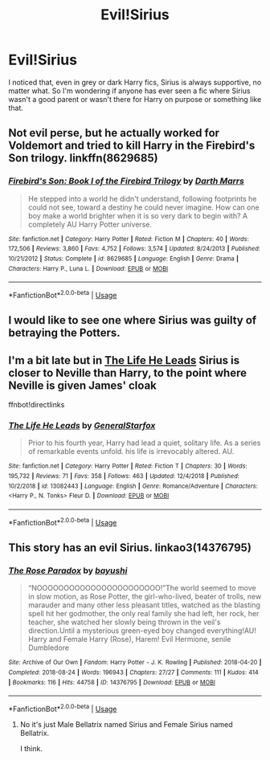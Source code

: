 #+TITLE: Evil!Sirius

* Evil!Sirius
:PROPERTIES:
:Author: L3G0V4D3R
:Score: 11
:DateUnix: 1546822158.0
:DateShort: 2019-Jan-07
:FlairText: Discussion
:END:
I noticed that, even in grey or dark Harry fics, Sirius is always supportive, no matter what. So I'm wondering if anyone has ever seen a fic where Sirius wasn't a good parent or wasn't there for Harry on purpose or something like that.


** Not evil perse, but he actually worked for Voldemort and tried to kill Harry in the Firebird's Son trilogy. linkffn(8629685)
:PROPERTIES:
:Author: theseareusernames
:Score: 6
:DateUnix: 1546822830.0
:DateShort: 2019-Jan-07
:END:

*** [[https://www.fanfiction.net/s/8629685/1/][*/Firebird's Son: Book I of the Firebird Trilogy/*]] by [[https://www.fanfiction.net/u/1229909/Darth-Marrs][/Darth Marrs/]]

#+begin_quote
  He stepped into a world he didn't understand, following footprints he could not see, toward a destiny he could never imagine. How can one boy make a world brighter when it is so very dark to begin with? A completely AU Harry Potter universe.
#+end_quote

^{/Site/:} ^{fanfiction.net} ^{*|*} ^{/Category/:} ^{Harry} ^{Potter} ^{*|*} ^{/Rated/:} ^{Fiction} ^{M} ^{*|*} ^{/Chapters/:} ^{40} ^{*|*} ^{/Words/:} ^{172,506} ^{*|*} ^{/Reviews/:} ^{3,860} ^{*|*} ^{/Favs/:} ^{4,752} ^{*|*} ^{/Follows/:} ^{3,574} ^{*|*} ^{/Updated/:} ^{8/24/2013} ^{*|*} ^{/Published/:} ^{10/21/2012} ^{*|*} ^{/Status/:} ^{Complete} ^{*|*} ^{/id/:} ^{8629685} ^{*|*} ^{/Language/:} ^{English} ^{*|*} ^{/Genre/:} ^{Drama} ^{*|*} ^{/Characters/:} ^{Harry} ^{P.,} ^{Luna} ^{L.} ^{*|*} ^{/Download/:} ^{[[http://www.ff2ebook.com/old/ffn-bot/index.php?id=8629685&source=ff&filetype=epub][EPUB]]} ^{or} ^{[[http://www.ff2ebook.com/old/ffn-bot/index.php?id=8629685&source=ff&filetype=mobi][MOBI]]}

--------------

*FanfictionBot*^{2.0.0-beta} | [[https://github.com/tusing/reddit-ffn-bot/wiki/Usage][Usage]]
:PROPERTIES:
:Author: FanfictionBot
:Score: 1
:DateUnix: 1546822851.0
:DateShort: 2019-Jan-07
:END:


** I would like to see one where Sirius was guilty of betraying the Potters.
:PROPERTIES:
:Author: Dalai_Java
:Score: 2
:DateUnix: 1546863779.0
:DateShort: 2019-Jan-07
:END:


** I'm a bit late but in [[https://www.fanfiction.net/s/13082443/1/][The Life He Leads]] Sirius is closer to Neville than Harry, to the point where Neville is given James' cloak

ffnbot!directlinks
:PROPERTIES:
:Author: lastyearstudent12345
:Score: 1
:DateUnix: 1546933625.0
:DateShort: 2019-Jan-08
:END:

*** [[https://www.fanfiction.net/s/13082443/1/][*/The Life He Leads/*]] by [[https://www.fanfiction.net/u/6194118/GeneralStarfox][/GeneralStarfox/]]

#+begin_quote
  Prior to his fourth year, Harry had lead a quiet, solitary life. As a series of remarkable events unfold. his life is irrevocably altered. AU.
#+end_quote

^{/Site/:} ^{fanfiction.net} ^{*|*} ^{/Category/:} ^{Harry} ^{Potter} ^{*|*} ^{/Rated/:} ^{Fiction} ^{T} ^{*|*} ^{/Chapters/:} ^{30} ^{*|*} ^{/Words/:} ^{195,732} ^{*|*} ^{/Reviews/:} ^{71} ^{*|*} ^{/Favs/:} ^{358} ^{*|*} ^{/Follows/:} ^{463} ^{*|*} ^{/Updated/:} ^{12/4/2018} ^{*|*} ^{/Published/:} ^{10/2/2018} ^{*|*} ^{/id/:} ^{13082443} ^{*|*} ^{/Language/:} ^{English} ^{*|*} ^{/Genre/:} ^{Romance/Adventure} ^{*|*} ^{/Characters/:} ^{<Harry} ^{P.,} ^{N.} ^{Tonks>} ^{Fleur} ^{D.} ^{*|*} ^{/Download/:} ^{[[http://www.ff2ebook.com/old/ffn-bot/index.php?id=13082443&source=ff&filetype=epub][EPUB]]} ^{or} ^{[[http://www.ff2ebook.com/old/ffn-bot/index.php?id=13082443&source=ff&filetype=mobi][MOBI]]}

--------------

*FanfictionBot*^{2.0.0-beta} | [[https://github.com/tusing/reddit-ffn-bot/wiki/Usage][Usage]]
:PROPERTIES:
:Author: FanfictionBot
:Score: 1
:DateUnix: 1546933639.0
:DateShort: 2019-Jan-08
:END:


** This story has an evil Sirius. linkao3(14376795)
:PROPERTIES:
:Author: Chaosneobreakage
:Score: 1
:DateUnix: 1546822824.0
:DateShort: 2019-Jan-07
:END:

*** [[https://archiveofourown.org/works/14376795][*/The Rose Paradox/*]] by [[https://www.archiveofourown.org/users/bayushi/pseuds/bayushi][/bayushi/]]

#+begin_quote
  “NOOOOOOOOOOOOOOOOOOOOOOO!”The world seemed to move in slow motion, as Rose Potter, the girl-who-lived, beater of trolls, new marauder and many other less pleasant titles, watched as the blasting spell hit her godmother, the only real family she had left, her rock, her teacher, she watched her slowly being thrown in the veil's direction.Until a mysterious green-eyed boy changed everything!AU! Harry and Female Harry (Rose), Harem! Evil Hermione, senile Dumbledore
#+end_quote

^{/Site/:} ^{Archive} ^{of} ^{Our} ^{Own} ^{*|*} ^{/Fandom/:} ^{Harry} ^{Potter} ^{-} ^{J.} ^{K.} ^{Rowling} ^{*|*} ^{/Published/:} ^{2018-04-20} ^{*|*} ^{/Completed/:} ^{2018-08-24} ^{*|*} ^{/Words/:} ^{196943} ^{*|*} ^{/Chapters/:} ^{27/27} ^{*|*} ^{/Comments/:} ^{111} ^{*|*} ^{/Kudos/:} ^{414} ^{*|*} ^{/Bookmarks/:} ^{116} ^{*|*} ^{/Hits/:} ^{44758} ^{*|*} ^{/ID/:} ^{14376795} ^{*|*} ^{/Download/:} ^{[[https://archiveofourown.org/downloads/ba/bayushi/14376795/The%20Rose%20Paradox.epub?updated_at=1535128468][EPUB]]} ^{or} ^{[[https://archiveofourown.org/downloads/ba/bayushi/14376795/The%20Rose%20Paradox.mobi?updated_at=1535128468][MOBI]]}

--------------

*FanfictionBot*^{2.0.0-beta} | [[https://github.com/tusing/reddit-ffn-bot/wiki/Usage][Usage]]
:PROPERTIES:
:Author: FanfictionBot
:Score: 1
:DateUnix: 1546822840.0
:DateShort: 2019-Jan-07
:END:

**** No it's just Male Bellatrix named Sirius and Female Sirius named Bellatrix.

I think.
:PROPERTIES:
:Author: raapster
:Score: 8
:DateUnix: 1546861363.0
:DateShort: 2019-Jan-07
:END:
